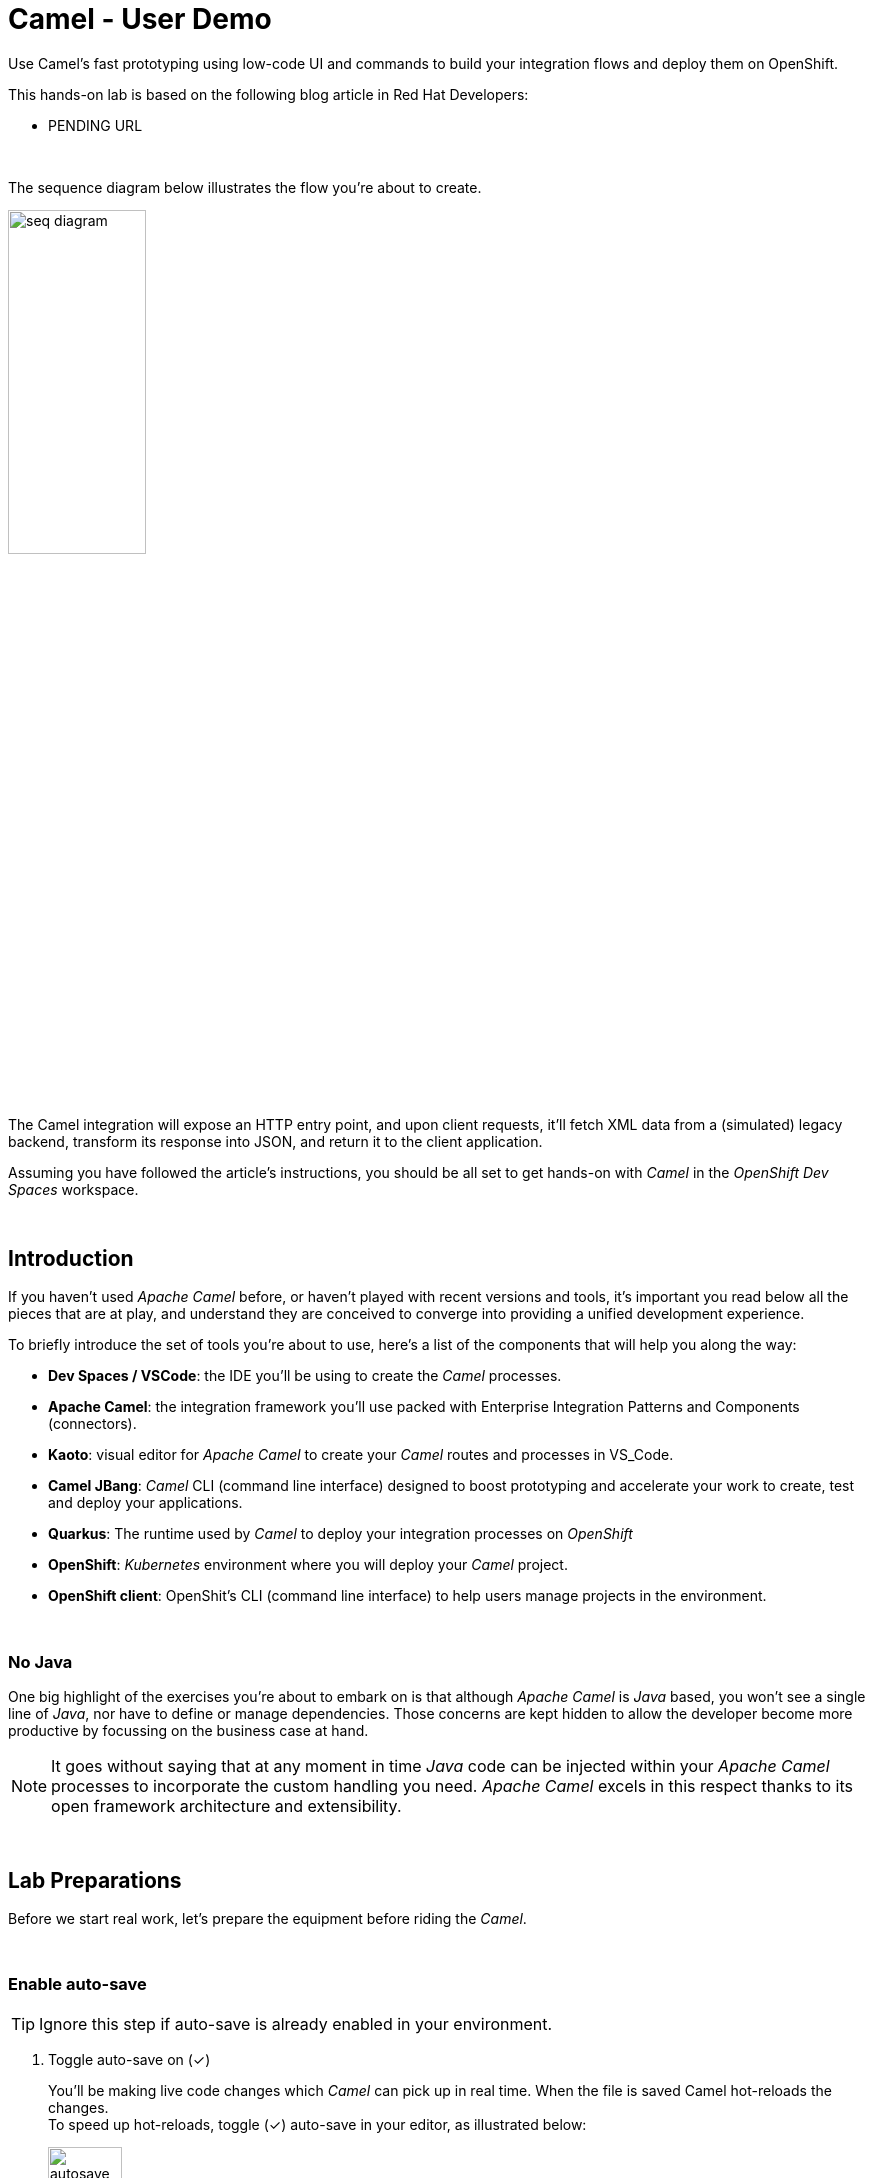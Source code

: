 :walkthrough: Lab Introduction
:user-password: openshift
:namespace: {user-username}

:experimental:

// WORKS
:style-kbd: kbd { \
  color: black; \
  background-color: lightgrey; \
  border: 1px solid black; \
  box-shadow: 0px 1px black; \
  font-size: .85em; \
  line-height: .85em; \
  display: inline-block; \
  font-weight: 600; \
  letter-spacing: .05em; \
  padding: 3px 5px; \
  white-space: nowrap; \
  border-radius:5px; \
} \

:style-preview: pre {background-color: black; color: white}

// :style-indent: .indent2 {padding-left: 2rem;}

:style-all: pass:a[<style>{style-kbd}{style-preview}</style>]
// :style-all: pass:a[<style>{style-kbd}{style-preview}{style-indent}</style>]

:article-url: https://developers.redhat.com/articles/2023/03/09/try-camel-k-developer-sandbox
:ai-basics-article-url: https://developers.redhat.com/articles/2024/10/04/tutorial-tool-your-llm-apache-camel-openshift
// URLs
:codeready-url: http://codeready-che.{openshift-app-host}/

ifdef::env-github[]
endif::[]

[id='lab-intro']
= Camel - User Demo

Use Camel's fast prototyping using low-code UI and commands to build your integration flows and deploy them on OpenShift.

// Walk your first steps with Camel K by creating and running your first integration service that integrates with a legacy backend.

This hands-on lab is based on the following blog article in Red Hat Developers:

* PENDING URL
// * link:{article-url}[window="_blank", , id="rhd-source-article"]

{empty} +

The sequence diagram below illustrates the flow you're about to create.

image::images/seq-diagram.png[align="center", width=40%]

{empty} +

The Camel integration will expose an HTTP entry point, and upon client requests, it'll fetch XML data from a (simulated) legacy backend, transform its response into JSON, and return it to the client application.

Assuming you have followed the article's instructions, you should be all set to get hands-on with _Camel_ in the _OpenShift Dev Spaces_ workspace.

{empty} +


[time=1]
[id="introduction"]
== Introduction

If you haven't used _Apache Camel_ before, or haven't played with recent versions and tools, it's important you read below all the pieces that are at play, and understand they are conceived to converge into providing a unified development experience.

To briefly introduce the set of tools you're about to use, here's a list of the components that will help you along the way:

- *Dev Spaces / VSCode*: the IDE you'll be using to create the _Camel_ processes.
- *Apache Camel*: the integration framework you'll use packed with Enterprise Integration Patterns and Components (connectors).
- *Kaoto*: visual editor for _Apache Camel_ to create your _Camel_ routes and processes in VS_Code.
- *Camel JBang*: _Camel_ CLI (command line interface) designed to boost prototyping and accelerate your work to create, test and deploy your applications.
- *Quarkus*: The runtime used by _Camel_ to deploy your integration processes on _OpenShift_
- *OpenShift*: _Kubernetes_ environment where you will deploy your _Camel_ project.
- *OpenShift client*: OpenShit's CLI (command line interface) to help users manage projects in the environment.

{empty} +

=== No Java

One big highlight of the exercises you're about to embark on is that although _Apache Camel_ is _Java_ based, you won't see a single line of _Java_, nor have to define or manage dependencies. Those concerns are kept hidden to allow the developer become more productive by focussing on the business case at hand.

NOTE: It goes without saying that at any moment in time _Java_ code can be injected within your _Apache Camel_ processes to incorporate the custom handling you need. _Apache Camel_ excels in this respect thanks to its open framework architecture and extensibility.

{empty} +


[time=2]
[id="preparations"]
== Lab Preparations
{style-all}

Before we start real work, let's prepare the equipment before riding the _Camel_.

{empty} +


=== Enable auto-save

TIP: Ignore this step if auto-save is already enabled in your environment.

. Toggle auto-save on (✓)
+
You'll be making live code changes which _Camel_ can pick up in real time. When the file is saved Camel hot-reloads the changes. +
To speed up hot-reloads, toggle (✓) auto-save in your editor, as illustrated below:
+
image::images/autosave.png[align="left", width=30%]
+
WARNING: The auto-save option in the menu does not always show when it's active/inactive. If you see in your editor's file tab a permanent white dot `⭘` when you make changes, it means auto-save is OFF.

{empty} +

=== Open a terminal

From DevSpaces, open a terminal following the steps illustrated below:

image::images/toggle-terminal.png[width=40%]

{empty} +

=== Copy/Paste commands

You'll use command actions all along the lab. +
To execute commands, perform the steps described below, as illustrated:

image::images/copypaste.png[width=60%]

{blank}

. Click the button _Copy to clipboard_
. Paste the command in the terminal:
- on Linux: kbd:[Ctrl+Shift+v]
- on Mac: kbd:[⌘+v]
+
. Try it with:
+
[source, subs=]
----
echo "this is a copy/paste test"<br>
----
+
--
WARNING: It's been reported that these key-combos not always work. Your machine may not respond to the above descriptions. Please try other key or mouse click alternatives, for example, right-click, or middle-click.
--

{empty} +

=== Prepare your working folder

. Create a working folder
+
Execute the commands below to create a new directory from where you can work and is visible in your project explorer:
+
[source, subs=]
----
mkdir lab && cd lab<br>
----
+
{empty} +

. Set your working project in _OpenShift_
+
Make sure your CLI `oc` client (_OpenShift_ client) points to your personal _Developer Sandbox_ project (aka namespace):
+
[source, subs=]
----
oc project $WORKSPACE_NAMESPACE<br>
----
+
NOTE: The _Developer Sandbox_ only allows 1 project (namespace) per user.
+
The command above should output something similar to:
+
----
Already on project "<your-username>--dev" on server "https://172.30.0.1:443".
----
+
{blank}
+
WARNING: Not specifying your target project (namespace) in _OpenShift_ may result in a deployment failure.
+
{empty} +

=== Tips for a better learning

If you have a wide monitor, or can organise your browser tabs in a multi-monitor configuration, it is mostly recommended to position your _DevSpaces_ view and your lab instructions side by side, as per the image below:

image::images/better-learning.png[width=80%, align=center]

{empty} +

You're now all set and ready start riding the _Camel_.

{empty} +



[type=verification]
Is your terminal open and located in your `lab` directory?

[type=verificationSuccess]
👍 You're ready to roll!

[type=verificationFail]
Review the instructions above and ensure you run the `setup` script.




[time=5]
[id="base-route"]
== Base Camel Route
{style-all}

This section introduces you to _Camel JBang_. You will use it to create your base _Camel_ route and explore some of things you can during the development phase.

{empty} +

. Create your initial integration definition
+
Make sure you're working from your `lab` directory:
+
[source, subs=]
----
cd /projects/devsandbox-camel/lab<br>
----
+
{blank}
+
To swiftly create a skeleton _Camel_ route definition, we can use the `camel` client ( link:https://camel.apache.org/manual/camel-jbang.html[_Camel JBang_, window="_blank", id="camel-jbang"] client) from the terminal. Execute the following command:
+
[source, subs=]
----
camel init user.camel.yaml<br>
----
+
{blank}
+
The above command initialises a YAML-based _Camel_ definition. Other languages, like Java and XML, are also supported.
+
{empty} +

. Open the route in the visual editor
+
You'll find your newly created integration file under the following path in your project explorer:
+
--
* `lab/user.camel.yaml`
+
{empty}
+
image::images/camel-route-users.png[align="left", width=30%]
+
NOTE: Ignore other _Camel_ resources (folders) in the project tree,  they belong to other lab tutorials included in the same _GitHub_ repository.
--
+
{blank}
+
Click on the _Camel_ source file to display it in _Kaoto_ (_Camel_'s visual editor).
+
image::images/camel-route-users-kaoto.png[align="left", width=80%]
+
The visual editor will show you the default _Camel_ route initialised in step 1, consisting in a timer-to-log processing flow that generates an event every second. Each execution defines a payload (body) and writes it to log.
+
{empty} +


. Run the integration with:
+
[source, subs=]
----
camel run *<br>
----
+
NOTE: the `*` indicates to load all source files in the folder.
+
{blank}
+
After Camel finishes the start up phase, you'll see a new trace every second, similar to:
+
----
2024-10-24 07:21:27.941  INFO ... : Hello Camel from route1
2024-10-24 07:21:28.941  INFO ... : Hello Camel from route1
2024-10-24 07:21:29.941  INFO ... : Hello Camel from route1
----
+
{empty} +


=== Explore more Camel JBang features

To quickly illustrate another useful feature, _Camel JBang_ includes a web based _Developer Console_.



Stop _Camel_ with kbd:[Ctrl+c]. +
And activate the _Developer Console_ using the flag `--console` as per the command below:

[source, subs=]
----
camel run * --console<br>
----

{blank}

_Dev Spaces_ will prompt you to open the port `8080`. +
Do so and, in your browser's address bar, change the URL's path to the following one:

- `/q/dev`

{blank}

NOTE: Make sure your browser uses plain `http://` (pass:[<s>https://</s>])

Follow the actions illustrated below to open in a new browser tab:

image::images/camel-jbang-console.png[][width=70%, align=center]

{blank}

You'll find a ton of information you can access. +
Try for example:

- pass:[<u style="color:blue">top</u>: Display the top routes]

{blank}

When refreshing the page after a few LLM interactions, it should show something similar to:

++++
<pre style="background-color: white; color: black">
Top Routes:

    Route Id: route1
    From: timer://yaml?period=1000
    Source: file:user.camel.yaml:1
    Total: 73
    Failed: 0
    Inflight: 0
    Mean Time: 0ms
    Max Time: 8ms
    Min Time: 0ms
    Last Time: 0ms
    Delta Time: 0ms
    Total Time: 8ms
</pre>
++++

{empty} +

Another console option you can look at is:

- pass:[<u style="color:blue">source</u>: Dump route source code]

{blank}

It will render the source code of your _Camel_ route in YAML DSL:

++++
<pre style="background-color: white; color: black">
Source:

    Id: route1
    Source: file:user.camel.yaml:1

    #1 - from:
    #2     uri: "timer:yaml"
    #3     parameters:
    #4       period: "1000"
    #5     steps:
    #6       - setBody:
    #7           simple: "Hello Camel from ${routeId}"
    #8       - log: "${body}"
</pre>
++++

{empty} +

The examples from above show cool features (out of many) _Camel JBang_ includes. +
Feel free to explore more by reading its link:https://camel.apache.org/manual/camel-jbang.html[​documentation,window="_blank", , id="rhd-source-article"] page.  

// {empty} +

[TIP]
====

You can always invoke _Camel JBang_'s help command, from the terminal, to discover all options and flags available:

[source, subs=]
----
camel --help<br>
----

{blank}

You also have more granular help per-command. For example, try the following:

[source, subs=]
----
camel get --help<br>
----
====

{empty} +

[type=verification]
Is your base route created and have you seen other _Camel JBang_ options?

[type=verificationSuccess]
👍 You're ready to roll!

[type=verificationFail]
Please review the steps of this chapter and try again.


[time=5]
[id="development"]
== Fast Prototyping
{style-all}

This section shows you to prototype your project in fast iteration cycles. _Camel JBang's_ provides a *'developer mode'* that allows it to detect and apply on-the-fly any changes you perform.

To make the example interesting, the service you will create will operate as an adaptation layer, collecting data in XML format from a remote server and transforming it to JSON. This is a very typical use case where modern API façades serve data obtained from legacy systems.

Follow the commands below:

. If you haven't done so already, stop Camel with kbd:[Ctrl+c].

. Run the integration in *'developer mode'*:
+
[source, subs=]
----
camel run * --dev<br>
----
+
NOTE: the `--dev` flag activates the developer mode.

. Start making changes in the _Camel_ route. 
+
Because you're running _Camel_ in developer mode, every change you do in the editor will trigger a hot-reload and automatic restart.
+
Update the `timer` definition. +
Look at the figure below and follow these steps:
+
--
. Click the timer activity to open the configuration pane.
. Click kbd:[All] (properties).
. Use the filter `repeat` to search and find properties.
. Set the `repeatCount` property to 1.
. Close the configuration pane.
--
+
image::images/kaoto-timer-update.png[align="left", width=50%]
+
{blank}
+
In the logs, you will see Camel react by restarting and executing the route only once, because `repeatCount` was set to 1:
+
----
2024-10-24 10:22:23.443  INFO ... : Routes reloaded summary (total:1 started:1)
2024-10-24 10:22:23.443  INFO ... :     Started route-4178 (timer://yaml) (source: user.camel.yaml:4)
2024-10-24 10:22:24.442  INFO ... : Hello Camel from route-4178
----
+
{empty} +

. Define an HTTPS call
+
.. Copy the endpoint URL below:
+
[source, subs=]
----
https://random-data-api.com/api/v2/users?response_type=xml
----
+
NOTE: The parameter `response_type` tells the server to return the data in XML format.
+
.. Look at the figure below and follow these steps:
+
--
. Click the 3 dots kbd:[*⋮*] in `setBody`.
. Click kbd:[⟳ Replace].
. Use the filter `https` to search and find the component.
. Select the HTTPS component.
. Click on the HTTPS step.
. Paste the URL (you copied above) in the `Http Uri` property.
. Close the configuration pane.
--
+
image::images/kaoto-https.png[align="left", width=100%]
+
{blank}
+
In the logs, you will see _Camel_ reacting and fetching an XML response from the backend, similar to the sample lot traces below:
+
----
... : Routes reloaded summary (total:1 started:1)
... :     Started route-4178 (timer://yaml) (source: user.camel.yaml:4)
... : <?xml version="1.0" encoding="UTF-8"?>
<hash>
  <id type="integer">9582</id>
  <uid>837ec527-7925-4904-84ac-8b9113c2dbd8</uid>
  <password>iobemgl1ZH</password>
  <first-name>Carl</first-name>
  <last-name>Auer</last-name>
  <username>carl.auer</username>
  <email>carl.auer@email.com</email>
  ...
----
+
{empty} +

. Define an HTTP listener
+
Now, expose the process as a service. Replace the Timer event producer with an HTTP listener.
+
Look at the figure below and follow these steps:
+
--
. Click the 3 dots kbd:[*⋮*] in `timer`.
. Click kbd:[⟳ Replace].
. Use the filter `platform-http` to search and find the component.
. Select the *Platform HTTP* card.
. Click on the `platform-http` step.
. Set the Path property to:
+
[IMPORTANT]
====
[source, subs=]
----
/user
----
====
. Close the configuration pane.
--
+
image::images/kaoto-platform-http.png[align="left", width=100%]
+
{blank}
+
In the logs, you will see _Camel_ reacting with traces similar to:
+
----
... : Routes reloaded summary (total:1 started:1)
... :     Started route-4178 (platform-http:///user) (source: user.camel.yaml:5)
----
+
NOTE: In contrast with previous updates, this time no execution takes place as _Camel_ waits for HTTP requests to comes in.
+
{empty} +

. Clean incoming HTTP headers
+
To ensure the process cleanly calls the HTTP endpoint and to prevent header propagation, you need to include a step to clean the incoming HTTP headers.
+
Look at the figure below and follow these steps:
+
--
. Click the 3 dots kbd:[*⋮*] in `platform-http`.
. Click kbd:[+ Add step].
. Use the filter `removeheaders` to search and find the component.
. Select the *Remove Headers* card.
. Click on the `removeHeaders` step.
. Set the Pattern property to `*`.
. Close the configuration pane.
--
+
image::images/kaoto-remove-headers.png[align="left", width=100%]
+
{blank}
+
At this point your Camel route should look in Kaoto as the picture below:
+
image::images/kaoto-flow-phase-1.png[align="left", width=50%]
+
{blank}
+
In the logs, you should see _Camel_ having reacted from the updates above and showing the following traces:
+
----
... : Routes reloaded summary (total:1 started:1)
... :     Started route-4178 (platform-http:///user) (source: user.camel.yaml:5)
----
+
{empty} +

. Test the listener
+
To validate what you've done so far, test the listener from a new terminal. Choose the _Split_ option from the current terminal's top right corner, as shown below:
+
image::images/terminal-split.png[align="left", width=30%]
+
{blank}
+
From the new terminal, run the following cURL command to test your service:
+
[source, subs=]
----
curl -s http://localhost:8080/user | bat -pP -lxml<br>
----
+
NOTE: The command also includes a pipe to colorize the XML output for better reading.
+
The invocation should return an XML payload similar to:
+
----
<?xml version="1.0" encoding="UTF-8"?>
<hash>
  <id type="integer">9867</id>
  <uid>f7907251-4336-40d3-8502-a1021a1a10b4</uid>
  <password>KsbN09mckU</password>
  <first-name>Danny</first-name>
  <last-name>Stehr</last-name>
  <username>danny.stehr</username>
  <email>danny.stehr@email.com</email>
  ...
----
+
{blank}
+
So far so good.
+
{empty} +

. Apply XML to JSON transformation
+
Keep iterating the prototype by introducing XML to JSON translation.
+
In _Camel_ there are many strategies available to convert XML into JSON. In this case you will use the _Marshal/Unmarshal_ EIP to update the flow. You do it by adding two extra steps to the process: first _Unmarshal_ (XML) and then _Marshal_ (JSON).
+
====
.. Start by unmarshalling the XML data +
+
Look at the figure below and follow these steps:
+
--
. Right-click on the `https` step.
. Select the  kbd:[↓ Append] option.
. Use the filter `unmarshal` to search and find the component.
. Select the *Unmarshal* card.
. Click on the `unmarshal` step.
. Select the *Jackson XML* Data Format.
. Close the configuration pane.
--
+
image::images/kaoto-unmarshal-xml.png[align="left", width=100%]
+
.. Then marshal to JSON
+
Look at the figure below and follow these steps:
+
--
. Right-click on the `unmarshal` step.
. Select the  kbd:[↓ Append] option.
. Use the filter `marshal` to search and find the component.
. Select the *Marshal* card.
. Click on the `marshal` step.
. Select the *Json* Data Format.
. Close the configuration pane.
--
+
image::images/kaoto-marshal-json.png[align="left", width=100%]
+
{blank}
====
+
At this point your Camel route should look in Kaoto as the picture below:
+
image::images/kaoto-flow-phase-2.png[align="left", width=50%]
+
{blank}
+
In the logs, you should see _Camel_ having reacted from the updates above and showing the following traces:
+
----
... : Routes reloaded summary (total:1 started:1)
... :     Started route-4178 (platform-http:///user) (source: user.camel.yaml:5)
----
+
{empty} +

. Test the XML to JSON transformation
+
Test the Unmarshal/Marshal steps with the command below:
+
[source, subs=]
----
curl -s http://localhost:8080/user | jq<br>
----
+
NOTE: The command also includes a pipe to colorize the JSON output for better reading.
+
The invocation should return JSON data, similar to:
+
----
{
  "phone-number": "+63 890.053.3511 x6876",
  "address": {
    "city": "Feestport",
    "street-name": "Cecil Camp",
    "street-address": "12806 Abbott Summit",
  ...
----
+
{empty} +

[type=verification]
Did your last curl command return JSON data?

[type=verificationSuccess]
Well done !!

[type=verificationFail]
Go back in your footsteps and review the actions.


[time=5]
[id="deploy-integration"]
== Deploy your integration
{style-all}

You've completed your prototype, it is time to deploy it. +
The _Camel_ CLI (_Camel JBang_) includes a _Kubernetes_ plugin that makes it very easy to deploy your application on Openshift.

Camel JBang and the _Kubernetes_ plugin will do all the work for you. Your code gets analysed and all the necessary dependencies automatically detected and downloaded, then containerised and deployed on Openshift.

Follow the commands below:

. If you haven't done so already, stop Camel with kbd:[Ctrl+c].
. Make sure you're working from your `lab` directory:
+
[source, subs=]
----
cd /projects/devsandbox-camel/lab<br>
----
+
. Run the following command from your terminal to deploy your application:
+
[source, subs=]
----
camel kubernetes run * --cluster-type=openshift --trait route.enabled=true --trait route.tls-termination=edge<br>
----
+
[NOTE]
====
- The `--cluster-type` flag indicates the _Kubernetes_ flavour of your target environment.
- The `route.enabled=true` trait indicates to create an Openshift route to allow external access.
- The `route.tls-termination=edge` trait enables secure HTTP (HTTPS).
====
+
{blank}
+
The execution will export the code into a Camel Quarkus application and deploy it on Openshift.
+
NOTE: Be patient, the execution may take 3 to 5 minutes the first time as _Camel_ analyses the code, downloads required dependencies, builds  and deploys the application.
+
In the logs you'll see following traces:
+
----
...
Exporting application ...
Deploying to Openshift ...
Invalid AnsiLogger Stream -> Swapping to default sdt out logger.
[INFO] Adding existing Deployment with name: user.
[INFO] Adding existing Service with name: user.
[INFO] Adding existing Route with name: user.
----

{empty} +

=== Check your deployment

You can inspect when your deployment is ready by issuing the following command:

[source, subs=]
----
watch oc get deployments<br>
----

{blank}

Your Camel application will be ready when `user` shows `READY 1/1`, similar to the output below:

----
NAME                        READY   UP-TO-DATE   AVAILABLE   AGE
user                        1/1     1            1           4m25s
workspace7c6e32fd061c4d25   1/1     1            1           17m
----

TIP: Stop the watch with kbd:[Ctrl+c].

{empty} +

=== Open the Developer Console

You can also visually inspect your pod by opening _Openshift's Developer Console_ following the actions below:

--
. At the bottom-left of your screen, click the kbd:[pass:[<sub>&gt;</sub><sup>&lt;</sup>]] button.
. Then at the top, select:
- `Dev Spaces: Open OpenShift Console`
. If a list of namespaces shows, select your namespace.
. Your Camel Quarkus Application is labelled with `user`.
--

image::images/openshift-developer-console.png[align="left", width=100%]

{empty} +


[type=verification]
Do you see your Camel application deployed in the Developer Console?

[type=verificationSuccess]
Well done !!

[type=verificationFail]
Review the instructions and try again.


[time=2]
[id="test-integration"]
== Test your deployed integration
{style-all}

- Because the application has been deployed alongside your _DevSpaces_ workspace pod (see picture below), in the same _OpenShift_ namespace, you can call it from your same subnet.
+
image::images/pod-user.png[align="left", width=30%]
+
{blank}
+
Use the following command to test the deployed application:
+
[source, subs=]
----
curl -s http://user:80/user | jq<br>
----
NOTE: you can directly call the service `user` on port 80 because the pod runs in the same namespace.
+
{blank}
+
Again, you should see a similar JSON response as per your previous test run locally.
+
----
{
  "phone-number": "+375 1-790-160-4090 x0991",
  "address": {
    "city": "East Justinafurt",
    "street-name": "Jerde Club",
    "street-address": "860 Yaeko Ramp",
    ...
----

{empty} +

=== Test the service using its external URL

- When the Camel application was deployed using the _Kubernetes_ plugin, the command included the `route.enabled` setting to expose the service for external consumption. 
+
Use the route to call the service as if it was an external call. Follow the commands below:
+
[source, subs=]
----
echo https://`oc get route user -o jsonpath={.spec.host}`/user<br>
----
+
{blank}
+
Then, use the URL generated on a browser tab or click as indicated, like in the image below:
+
image::images/test-route.png[align="left", width=60%]
+
{blank}
+
You should see in your browser the JSON response obtained, similar to:
+
image::images/browser-test.png[align="left", width=60%]
+
TIP: When using _Chrome_, you can tick on the Pretty print check box to beautify the JSON response
+
{empty} +

[type=verification]
Did you succeed to invoke the `user` service as an external consumer?

[type=verificationSuccess]
Well done !! 

[type=verificationFail]
Make sure your route exists, and you're using the `/user` path.

{empty} +


[time=2]
[id="undeploy-integration"]
== Undeploy your Camel integration
{style-all}

The list below summarises the main resources created by the _Camel Kubernetes_ plugin during the deployment process on _OpenShift_:

- an _ImageStream_: your application containerised.
- a _Deployment_: your application deployment definition
- a _Service_: a _Kubernetes_ service to access your _Camel_ integration.
- a _Route_: an _OpenShift_ route to expose the service to external clients.

{blank}

If you wanted to undeploy your application to free up resources in the environment you would need to manually delete the items on the list above, plus additional residual (not listed) resources.

Thankfully, the _Camel Kubernetes_ plugin makes it super simple to undeploy your integration in one single command.

Execute the command below to remove `user` from your namespace:

[source, subs=]
----
camel kubernetes delete user<br>
----

{blank}

In your terminal, you should see an execution output similar to:

----
Deleted: Service 'user'
Deleted: Imagestreams 'openjdk-17'
Deleted: Imagestreams 'user'
Deleted: Buildconfigs 'user'
Deleted: Deployments 'user'
Deleted: Routes 'user'
----

{blank}

Verify your deployment has been deleted by issuing the following _Openshift_ command:

[source, subs=]
----
oc get deployments<br>
----

{blank}

The command should return your workspace deployment only:

----
NAME                        READY   UP-TO-DATE   AVAILABLE   AGE
workspace7c6e32fd061c4d25   1/1     1            1           16m
----

{empty} +

[type=verification]
Did you manage to successfully undeploy your `user` Camel integration?

[type=verificationSuccess]
Well done !!

[type=verificationFail]
Review the instructions in this chapter and try again.

{empty} +

[time=1]
[id="section-learn"]
== More Camel examples to learn from
// == Take the solution further ahead
{style-all}

{empty} +

=== 👏 👏 👏 Congratulations for getting this far 👏 👏 👏

{empty} +

For those thirsty of knowledge willing to learn more about other _Camel_ use cases we strongly recommend to try out another exciting tutorial.

Follow the link below to visit the introductory article that will take you to the learning material:

* link:{ai-basics-article-url}[​​Tool up your LLM with Apache Camel on OpenShift,window="_blank", , id="rhd-source-article"]

{empty} +

WARNING: Before you go, please make sure you clean your sandbox namespace to free up resources. +
Click `pass:[<mark style="background-color: dodgerblue; color: white">&nbsp;Next&nbsp;</mark>]` for detailed instructions.


[time=1]
[id="section-clean"]
== Clean up your Developer Sandbox account
{style-all}

Before you go, make sure you leave your account clean from artifacts so that you can play with other tutorials in the future or simply do solo experimentation.

{empty} +

=== Delete workspace in Dev Spaces 

When you're done playing with the workspace, follow the guidance below to delete it entirely from the environment.

WARNING: Your VSCode environment along with these lab instructions will be deleted from your sandbox.

First, stop your workspace by following the actions below: 

. At the bottom-left of your screen, click the kbd:[pass:[<sub>&gt;</sub><sup>&lt;</sup>]] button.
. Then at the top, select:
- `Dev Spaces: Stop Workspace`

image::images/workspace-stop.png[]

{blank}

Stopping your workspace will make your browser switch to the Dev Spaces dashboard.

From the dashboard, follow the steps indicated below:

. Click *_Workspaces_*, from the left menu.
. Tick the checkbox for `devsandbox-catalog-ai-labs`.
. Click the button `pass:[<mark style="background-color: navy; color: white">&nbsp;Delete&nbsp;</mark>]`.
+
{blank}
+
image::images/workspace-delete.png[width=60%]


{empty} +

[type=verification]
Is your namespace clean from artifacts?

[type=verificationSuccess]
You've successfully cleaned up your namespace !!

[type=verificationFail]
Review the instructions in this chapter and try again.

{empty} +